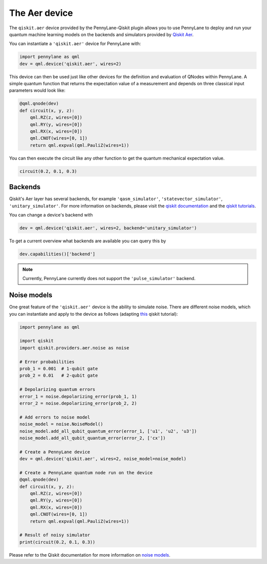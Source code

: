 The Aer device
==============
The ``qiskit.aer`` device provided by the PennyLane-Qiskit plugin allows you to use PennyLane
to deploy and run your quantum machine learning models on the backends and simulators provided
by `Qiskit Aer <https://qiskit.org/aer/>`_.

You can instantiate a ``'qiskit.aer'`` device for PennyLane with:

.. code-block:: python

    import pennylane as qml
    dev = qml.device('qiskit.aer', wires=2)

This device can then be used just like other devices for the definition and evaluation of QNodes within PennyLane.
A simple quantum function that returns the expectation value of a measurement and depends on three classical input
parameters would look like:

.. code-block:: python

    @qml.qnode(dev)
    def circuit(x, y, z):
        qml.RZ(z, wires=[0])
        qml.RY(y, wires=[0])
        qml.RX(x, wires=[0])
        qml.CNOT(wires=[0, 1])
        return qml.expval(qml.PauliZ(wires=1))

You can then execute the circuit like any other function to get the quantum mechanical expectation value.

.. code-block:: python

    circuit(0.2, 0.1, 0.3)

Backends
~~~~~~~~

Qiskit's Aer layer has several backends, for example ``'qasm_simulator'``,
``'statevector_simulator'``, ``'unitary_simulator'``. For more information on backends, please visit the
`qiskit documentation <https://qiskit.org/documentation/the_elements.html#aer>`_ and the
`qiskit tutorials <https://qiskit.org/documentation/tutorials/advanced/aer/1_aer_provider.html>`_.

You can change a device's backend with

.. code-block:: python

    dev = qml.device('qiskit.aer', wires=2, backend='unitary_simulator')

To get a current overview what backends are available you can query this by

.. code-block:: python

    dev.capabilities()['backend']

.. note::

    Currently, PennyLane currently does not support the ``'pulse_simulator'`` backend.

Noise models
~~~~~~~~~~~~

One great feature of the ``'qiskit.aer'`` device is the ability to simulate noise. There are different noise models,
which you can instantiate and apply to the device as follows
(adapting `this <https://qiskit.org/documentation/apidoc/aer_noise.html>`_ qiskit tutorial):

.. code-block:: python

    import pennylane as qml

    import qiskit
    import qiskit.providers.aer.noise as noise

    # Error probabilities
    prob_1 = 0.001  # 1-qubit gate
    prob_2 = 0.01   # 2-qubit gate

    # Depolarizing quantum errors
    error_1 = noise.depolarizing_error(prob_1, 1)
    error_2 = noise.depolarizing_error(prob_2, 2)

    # Add errors to noise model
    noise_model = noise.NoiseModel()
    noise_model.add_all_qubit_quantum_error(error_1, ['u1', 'u2', 'u3'])
    noise_model.add_all_qubit_quantum_error(error_2, ['cx'])

    # Create a PennyLane device
    dev = qml.device('qiskit.aer', wires=2, noise_model=noise_model)

    # Create a PennyLane quantum node run on the device
    @qml.qnode(dev)
    def circuit(x, y, z):
        qml.RZ(z, wires=[0])
        qml.RY(y, wires=[0])
        qml.RX(x, wires=[0])
        qml.CNOT(wires=[0, 1])
        return qml.expval(qml.PauliZ(wires=1))

    # Result of noisy simulator
    print(circuit(0.2, 0.1, 0.3))

Please refer to the Qiskit documentation for more information on
`noise models <https://qiskit.org/documentation/tutorials/advanced/aer/3_building_noise_models.html>`_.
